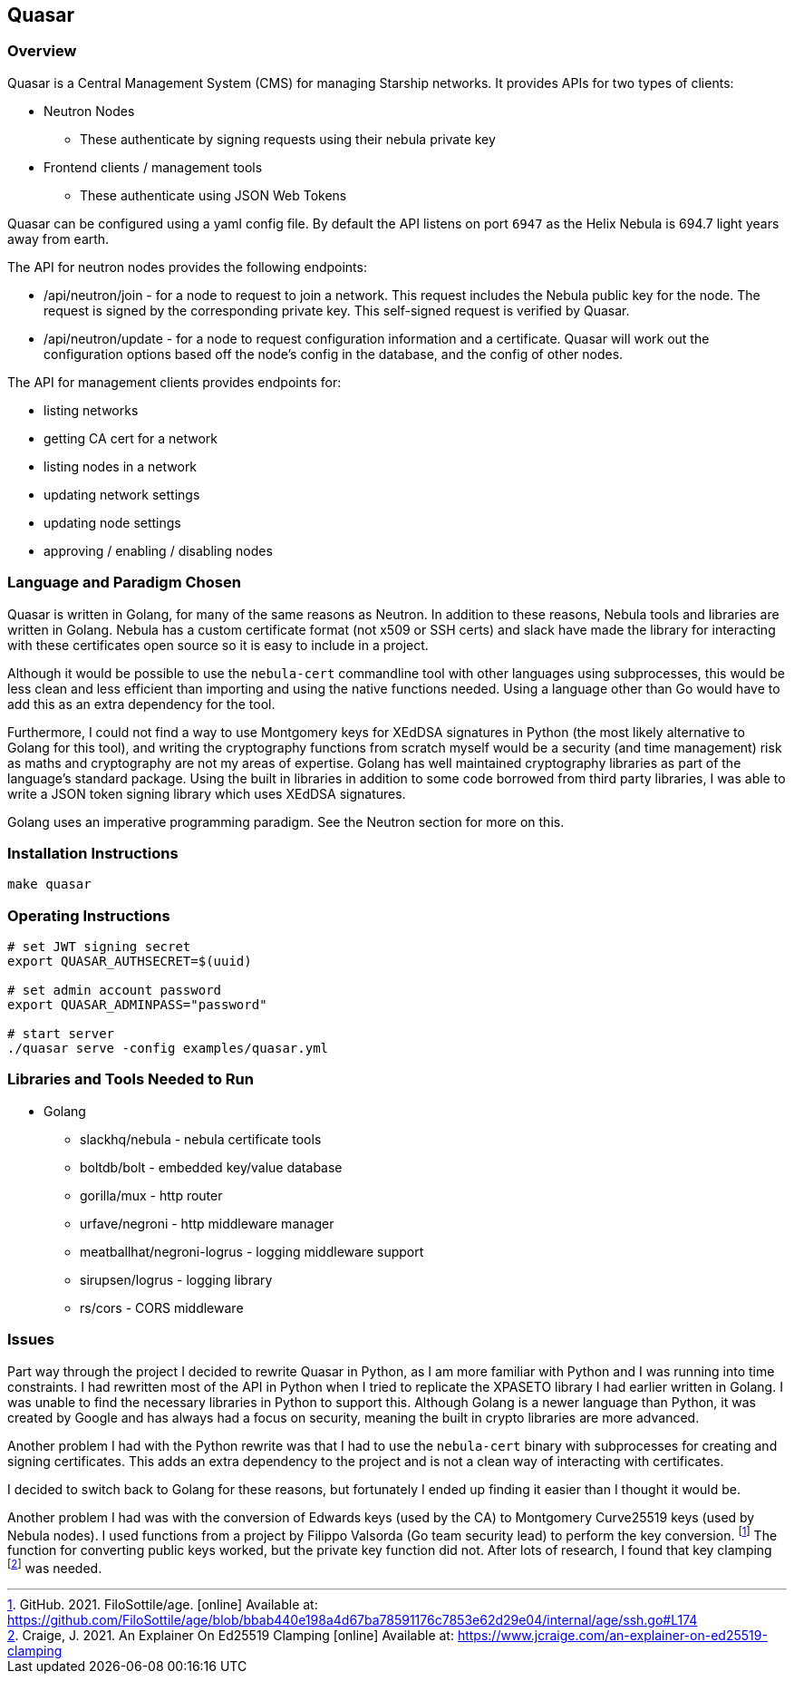 == Quasar

=== Overview

Quasar is a Central Management System (CMS) for managing Starship networks.
It provides APIs for two types of clients:

* Neutron Nodes
** These authenticate by signing requests using their nebula private key
* Frontend clients / management tools
** These authenticate using JSON Web Tokens

Quasar can be configured using a yaml config file.
By default the API listens on port `6947` as the Helix Nebula
is 694.7 light years away from earth.

The API for neutron nodes provides the following endpoints:

* /api/neutron/join - for a node to request to join a network.
This request includes the Nebula public key for the node.
The request is signed by the corresponding private key.
This self-signed request is verified by Quasar.
* /api/neutron/update - for a node to request configuration information
and a certificate.
Quasar will work out the configuration options based off the node's config
in the database, and the config of other nodes.

The API for management clients provides endpoints for:

* listing networks
* getting CA cert for a network
* listing nodes in a network
* updating network settings
* updating node settings
* approving / enabling / disabling nodes

=== Language and Paradigm Chosen

Quasar is written in Golang, for many of the same reasons as Neutron.
In addition to these reasons,
Nebula tools and libraries are written in Golang.
Nebula has a custom certificate format (not x509 or SSH certs)
and slack have made the library for interacting with these certificates
open source so it is easy to include in a project.

Although it would be possible to use the `nebula-cert` commandline tool
with other languages using subprocesses,
this would be less clean and less efficient than importing and using the
native functions needed.
Using a language other than Go would have to add this as an extra dependency for the tool.

Furthermore, I could not find a way to use Montgomery keys for XEdDSA
signatures in Python (the most likely alternative to Golang for this tool),
and writing the cryptography functions from scratch myself would
be a security (and time management) risk as maths and cryptography are
not my areas of expertise.
Golang has well maintained cryptography libraries as part of the language's
standard package.
Using the built in libraries in addition to some code borrowed from third party
libraries,
I was able to write a JSON token signing library which uses XEdDSA signatures.

Golang uses an imperative programming paradigm.
See the Neutron section for more on this.

=== Installation Instructions

[source,shell]
----
make quasar
----

=== Operating Instructions

[source,shell]
----
# set JWT signing secret
export QUASAR_AUTHSECRET=$(uuid)

# set admin account password
export QUASAR_ADMINPASS="password"

# start server
./quasar serve -config examples/quasar.yml
----

=== Libraries and Tools Needed to Run

* Golang
** slackhq/nebula - nebula certificate tools
** boltdb/bolt - embedded key/value database
** gorilla/mux - http router
** urfave/negroni - http middleware manager
** meatballhat/negroni-logrus - logging middleware support
** sirupsen/logrus - logging library
** rs/cors - CORS middleware

=== Issues

// A section outlining any issues that needed to be overcome during development and what mitigations were put in place. This can include things you tried but that didn’t work, things you wanted to do but couldn’t complete and the reasons why

Part way through the project I decided to rewrite Quasar in Python,
as I am more familiar with Python and I was running into time constraints.
I had rewritten most of the API in Python when I tried to replicate
the XPASETO library I had earlier written in Golang.
I was unable to find the necessary libraries in Python to support this.
Although Golang is a newer language than Python,
it was created by Google and has always had a focus on security,
meaning the built in crypto libraries are more advanced.

Another problem I had with the Python rewrite was that I had to use
the `nebula-cert` binary with subprocesses for creating and signing
certificates.
This adds an extra dependency to the project and is not a clean way
of interacting with certificates.

I decided to switch back to Golang for these reasons,
but fortunately I ended up finding it easier than I thought it would be.

Another problem I had was with the conversion of Edwards keys (used by the CA)
to Montgomery Curve25519 keys (used by Nebula nodes).
I used functions from a project by Filippo Valsorda (Go team security lead)
to perform the key conversion.
footnote:[GitHub. 2021. FiloSottile/age. [online\] Available at: https://github.com/FiloSottile/age/blob/bbab440e198a4d67ba78591176c7853e62d29e04/internal/age/ssh.go#L174]
The function for converting public keys worked,
but the private key function did not.
After lots of research, I found that key clamping
footnote:[Craige, J. 2021. An Explainer On Ed25519 Clamping [online\] Available at: https://www.jcraige.com/an-explainer-on-ed25519-clamping]
was needed.
